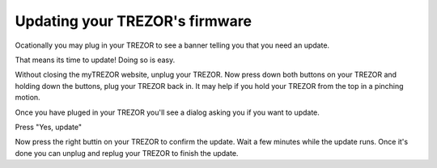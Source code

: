 Updating your TREZOR's firmware
========

Ocationally you may plug in your TREZOR to see a banner telling you that you need an update.

.. image:: images/updateneeded.png

That means its time to update!  Doing so is easy.

Without closing the myTREZOR website, unplug your TREZOR.  Now press down both buttons on your TREZOR and holding down the buttons, plug your TREZOR back in.  It may help if you hold your TREZOR from the top in a pinching motion.

.. image:: images/clawupdateplugin.jpg

Once you have pluged in your TREZOR you'll see a dialog asking you if you want to update.

.. image:: images/doyouwanttoupdate.png

Press "Yes, update"

Now press the right buttin on your TREZOR to confirm the update.  Wait a few minutes while the update runs.  Once it's done you can unplug and replug your TREZOR to finish the update.